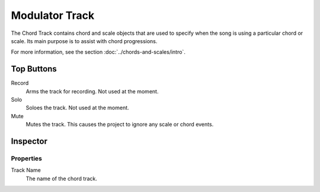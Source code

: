 .. This is part of the Zrythm Manual.
   Copyright (C) 2020 Alexandros Theodotou <alex at zrythm dot org>
   See the file index.rst for copying conditions.

Modulator Track
===============

.. todo:: Write this page.

The Chord Track contains chord and scale
objects that are used to specify when the song
is using a particular chord or scale. Its main
purpose is to assist with chord progressions.

.. image:: /_static/img/chord-track.png
   :align: center

For more information, see the section
:doc:`../chords-and-scales/intro`.

Top Buttons
-----------

Record
  Arms the track for recording. Not used at the
  moment.
Solo
  Soloes the track. Not used at the moment.
Mute
  Mutes the track. This causes the project to
  ignore any scale or chord events.

Inspector
---------

.. image:: /_static/img/chord-track-inspector.png
   :align: center

Properties
~~~~~~~~~~

Track Name
  The name of the chord track.
